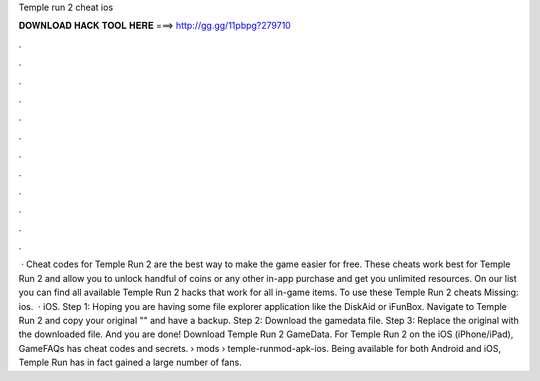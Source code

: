 Temple run 2 cheat ios

𝐃𝐎𝐖𝐍𝐋𝐎𝐀𝐃 𝐇𝐀𝐂𝐊 𝐓𝐎𝐎𝐋 𝐇𝐄𝐑𝐄 ===> http://gg.gg/11pbpg?279710

.

.

.

.

.

.

.

.

.

.

.

.

 · Cheat codes for Temple Run 2 are the best way to make the game easier for free. These cheats work best for Temple Run 2 and allow you to unlock handful of coins or any other in-app purchase and get you unlimited resources. On our list you can find all available Temple Run 2 hacks that work for all in-game items. To use these Temple Run 2 cheats Missing: ios.  · iOS. Step 1: Hoping you are having some file explorer application like the DiskAid or iFunBox. Navigate to Temple Run 2 and copy your original "" and have a backup. Step 2: Download the gamedata file. Step 3: Replace the original with the downloaded file. And you are done! Download Temple Run 2 GameData. For Temple Run 2 on the iOS (iPhone/iPad), GameFAQs has cheat codes and secrets.  › mods › temple-runmod-apk-ios. Being available for both Android and iOS, Temple Run has in fact gained a large number of fans.